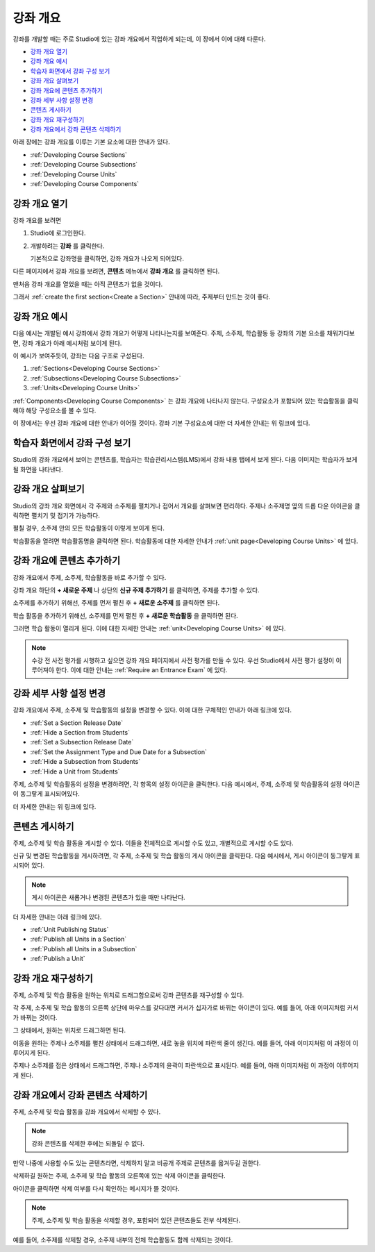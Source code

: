 .. _Developing Your Course Outline:

###################################
강좌 개요
###################################

강좌를 개발할 때는 주로 Studio에 있는 강좌 개요에서 작업하게 되는데, 이 장에서 이에 대해 다룬다. 

* `강좌 개요 열기`_
* `강좌 개요 예시`_
* `학습자 화면에서 강좌 구성 보기`_
* `강좌 개요 살펴보기`_
* `강좌 개요에 콘텐츠 추가하기`_
* `강좌 세부 사항 설정 변경`_
* `콘텐츠 게시하기`_
* `강좌 개요 재구성하기`_
* `강좌 개요에서 강좌 콘텐츠 삭제하기`_

아래 장에는 강좌 개요를 이루는 기본 요소에 대한 안내가 있다.   

* :ref:`Developing Course Sections`
* :ref:`Developing Course Subsections`
* :ref:`Developing Course Units`
* :ref:`Developing Course Components`


.. _강좌 개요 열기:

****************************
강좌 개요 열기
****************************

강좌 개요를 보려면

#. Studio에 로그인한다.
#. 개발하려는 **강좌** 를 클릭한다.

   기본적으로 강좌명을 클릭하면, 강좌 개요가 나오게 되어있다.

다른 페이지에서 강좌 개요를 보려면, **콘텐츠** 메뉴에서 **강좌 개요** 를 클릭하면 된다.
   
맨처음 강좌 개요를 열었을 때는 아직 콘텐츠가 없을 것이다.

.. image:: ../../../shared/building_and_running_chapters/Images/outline_empty.png
 :alt: An empty course outline

그래서 :ref:`create the first section<Create a Section>` 안내에 따라, 주제부터 만드는 것이 좋다.
  
.. _강좌 개요 예시:

********************************************************
강좌 개요 예시
********************************************************

다음 예시는 개발된 예시 강좌에서 강좌 개요가 어떻게 나타나는지를 보여준다. 
주제, 소주제, 학습활동 등 강좌의 기본 요소를 채워가다보면, 강좌 개요가 아래 예시처럼 보이게 된다.

.. image:: ../../../shared/building_and_running_chapters/Images/outline-callouts.png
 :alt: An outline with callouts for sections, subsections, and units

이 예시가 보여주듯이, 강좌는 다음 구조로 구성된다.

#. :ref:`Sections<Developing Course Sections>`
#. :ref:`Subsections<Developing Course Subsections>`
#. :ref:`Units<Developing Course Units>`

:ref:`Components<Developing Course Components>` 는 강좌 개요에 나타나지 않는다. 
구성요소가 포함되어 있는 학습활동을 클릭해야 해당 구성요소를 볼 수 있다.

이 장에서는 우선 강좌 개요에 대한 안내가 이어질 것이다.
강좌 기본 구성요소에 대한 더 자세한 안내는 위 링크에 있다. 

.. _학습자 화면에서 강좌 구성 보기:

********************************************************
학습자 화면에서 강좌 구성 보기
********************************************************

Studio의 강좌 개요에서 보이는 콘텐츠를, 학습자는 학습관리시스템(LMS)에서 강좌 내용 탭에서 보게 된다.
다음 이미지는 학습자가 보게 될 화면을 나타낸다.

.. image:: ../../../shared/building_and_running_chapters/Images/Course_Outline_LMS.png
 :alt: Image of course conent from student's point of view

.. _강좌 개요 살펴보기:

*******************************
강좌 개요 살펴보기
*******************************

Studio의 강좌 개요 화면에서 각 주제와 소주제를 펼치거나 접어서 개요를 살펴보면 편리하다.
주제나 소주제명 옆의 드롭 다운 아이콘을 클릭하면 펼치기 및 접기가 가능하다.

.. image:: ../../../shared/building_and_running_chapters/Images/outline-expand-collapse.png
 :alt: The outline with expand and collapse icons circled

펼칠 경우, 소주제 안의 모든 학습활동이 이렇게 보이게 된다.

.. image:: ../../../shared/building_and_running_chapters/Images/outline-with-units.png
 :alt: The outline with an expanded subsection

학습활동을 열려면 학습활동명을 클릭하면 된다. 
학습활동에 대한 자세한 안내가 :ref:`unit page<Developing Course Units>` 에 있다.

.. _강좌 개요에 콘텐츠 추가하기:

************************************************
강좌 개요에 콘텐츠 추가하기
************************************************

강좌 개요에서 주제, 소주제, 학습활동을 바로 추가할 수 있다.

강좌 개요 하단의 **+ 새로운 주제** 나 상단의 **신규 주제 추가하기** 를 클릭하면, 주제를 추가할 수 있다.

.. image:: ../../../shared/building_and_running_chapters/Images/outline-create-section.png
 :alt: The outline with the New Section buttons circled

소주제를 추가하기 위해선, 주제를 먼저 펼친 후 **+ 새로운 소주제** 를 클릭하면 된다.

.. image:: ../../../shared/building_and_running_chapters/Images/outline-new-subsection.png
 :alt: The outline with the New Subsection button circled

학습 활동을 추가하기 위해선, 소주제를 먼저 펼친 후 **+ 새로운 학습활동** 을 클릭하면 된다.

.. image:: ../../../shared/building_and_running_chapters/Images/outline-new-unit.png
 :alt: 새로운 소주제 버튼이 동그랗게 표시되어 있다.

그러면 학습 활동이 열리게 된다. 이에 대한 자세한 안내는 :ref:`unit<Developing Course Units>` 에 있다.

.. note:: 수강 전 사전 평가를 시행하고 싶으면 강좌 개요 페이지에서 사전 평가를 만들 수 있다. 우선 Studio에서 사전 평가 설정이 이루어져야 한다. 이에 대한 안내는 :ref:`Require an Entrance Exam` 에 있다.  

.. _강좌 세부 사항 설정 변경:

***************************************************
강좌 세부 사항 설정 변경
***************************************************

강좌 개요에서 주제, 소주제 및 학습활동의 설정을 변경할 수 있다.
이에 대한 구체적인 안내가 아래 링크에 있다.

* :ref:`Set a Section Release Date`
* :ref:`Hide a Section from Students`
* :ref:`Set a Subsection Release Date`
* :ref:`Set the Assignment Type and Due Date for a Subsection`
* :ref:`Hide a Subsection from Students`
* :ref:`Hide a Unit from Students`

주제, 소주제 및 학습활동의 설정을 변경하려면, 각 항목의 설정 아이콘을 클릭한다.
다음 예시에서, 주제, 소주제 및 학습활동의 설정 아이콘이 동그랗게 표시되어있다. 

.. image:: ../../../shared/building_and_running_chapters/Images/settings-icons.png
 :alt: Settings icons in the course outline

더 자세한 안내는 위 링크에 있다.

.. _콘텐츠 게시하기:

************************************************
콘텐츠 게시하기
************************************************

주제, 소주제 및 학습 활동을 게시할 수 있다. 이들을 전체적으로 게시할 수도 있고, 개별적으로 게시할 수도 있다.

신규 및 변경된 학습활동을 게시하려면, 각 주제, 소주제 및 학습 활동의 게시 아이콘을 클릭한다.
다음 예시에서, 게시 아이콘이 동그랗게 표시되어 있다.

.. image:: ../../../shared/building_and_running_chapters/Images/outline-publish-icons.png
 :alt: Publishing icons in the course outline

.. note:: 게시 아이콘은 새롭거나 변경된 콘텐츠가 있을 때만 나타난다.  


더 자세한 안내는 아래 링크에 있다.

* :ref:`Unit Publishing Status`
* :ref:`Publish all Units in a Section`
* :ref:`Publish all Units in a Subsection`
* :ref:`Publish a Unit`

.. _강좌 개요 재구성하기:

************************************************
강좌 개요 재구성하기
************************************************

주제, 소주제 및 학습 활동을 원하는 위치로 드래그함으로써 강좌 콘텐츠를 재구성할 수 있다.

각 주제, 소주제 및 학습 활동의 오른쪽 상단에 마우스를 갖다대면 커서가 십자가로 바뀌는 아이콘이 있다.
예를 들어, 아래 이미지처럼 커서가 바뀌는 것이다.

.. image:: ../../../shared/building_and_running_chapters/Images/outline-drag-select.png
 :alt: A subsection handle selected to drag it

그 상태에서, 원하는 위치로 드래그하면 된다.

이동을 원하는 주제나 소주제를 펼친 상태에서 드래그하면, 새로 놓을 위치에 파란색 줄이 생긴다.
예를 들어, 아래 이미지처럼 이 과정이 이루어지게 된다.

.. image:: ../../../shared/building_and_running_chapters/Images/outline-drag-new-location.png
 :alt: A subsection being dragged to a new section 
 
주제나 소주제를 접은 상태에서 드래그하면, 주제나 소주제의 윤곽이 파란색으로 표시된다.
예를 들어, 아래 이미지처럼 이 과정이 이루어지게 된다.

.. image:: ../../../shared/building_and_running_chapters/Images/outline-drag-new-location-collapsed.png
 :alt: A subsection being dragged to a new section 

.. _강좌 개요에서 강좌 콘텐츠 삭제하기:

************************************************
강좌 개요에서 강좌 콘텐츠 삭제하기
************************************************

주제, 소주제 및 학습 활동을 강좌 개요에서 삭제할 수 있다.

.. note:: 강좌 콘텐츠를 삭제한 후에는 되돌릴 수 없다.
만약 나중에 사용할 수도 있는 콘텐츠라면, 삭제하지 말고 비공개 주제로 콘텐츠를 옮겨두길 권한다.

삭제하길 원하는 주제, 소주제 및 학습 활동의 오른쪽에 있는 삭제 아이콘을 클릭한다.

.. image:: ../../../shared/building_and_running_chapters/Images/outline-delete.png
 :alt: The outline with Delete icons circled

아이콘을 클릭하면 삭제 여부를 다시 확인하는 메시지가 뜰 것이다.

.. note:: 주제, 소주제 및 학습 활동을 삭제할 경우, 포함되어 있던 콘텐츠들도 전부 삭제된다. 
예를 들어, 소주제를 삭제할 경우, 소주제 내부의 전체 학습활동도 함께 삭제되는 것이다. 
